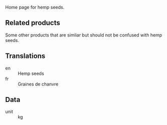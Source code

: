 Home page for hemp seeds. 

** Related products

Some other products that are simliar but should not be confused with
hemp seeds.

** Translations

- en :: Hemp seeds
- fr :: Graines de chanvre

** Data

- unit :: kg
